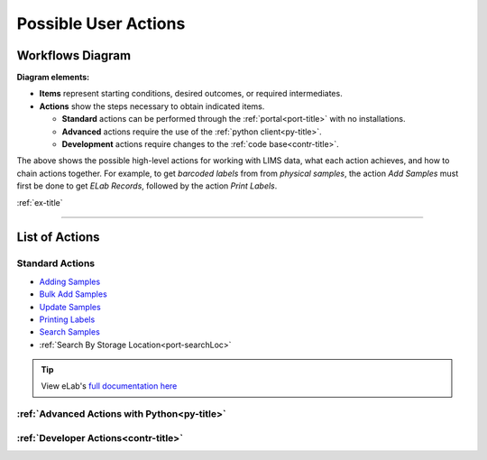 .. _over-title:

Possible User Actions
=====================

.. _over-diagram:

Workflows Diagram
-----------------

.. image:: res/overview.svg

**Diagram elements:**

* **Items** represent starting conditions, desired outcomes, or required intermediates.
* **Actions** show the steps necessary to obtain indicated items. 
  
  * **Standard** actions can be performed through the :ref:`portal<port-title>` with no installations.
  * **Advanced** actions require the use of the :ref:`python client<py-title>`.
  * **Development** actions require changes to the :ref:`code base<contr-title>`.

The above shows the possible high-level actions for working with LIMS data, what each
action achieves, and how to chain actions together. For example, to get *barcoded labels*
from from *physical samples*, the action *Add Samples* must first be done to get
*ELab Records*, followed by the action *Print Labels*.

:ref:`ex-title`

------------------------------------

.. _over-list:

List of Actions
---------------

Standard Actions
""""""""""""""""

- `Adding Samples <https://www.elabjournal.com/doc/AddingSamples.html>`_
- `Bulk Add Samples <https://elab.msl.ubc.ca/members/protocol/?protID=40960>`_
- `Update Samples <https://www.elabjournal.com/doc/UpdatingSamples.html>`_
- `Printing Labels <https://elab.msl.ubc.ca/members/protocol/?protID=40951>`_
- `Search Samples <https://www.elabjournal.com/doc/SearchingSamples.html>`_
- :ref:`Search By Storage Location<port-searchLoc>`

.. Tip::
    View eLab's `full documentation here <https://www.elabjournal.com/doc/>`_

:ref:`Advanced Actions with Python<py-title>`
""""""""""""""""""""""""""""""""""""""""""""""

:ref:`Developer Actions<contr-title>`
"""""""""""""""""""""""""""""""""""""
